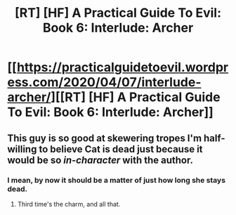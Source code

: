 #+TITLE: [RT] [HF] A Practical Guide To Evil: Book 6: Interlude: Archer

* [[https://practicalguidetoevil.wordpress.com/2020/04/07/interlude-archer/][[RT] [HF] A Practical Guide To Evil: Book 6: Interlude: Archer]]
:PROPERTIES:
:Author: HubrisDev
:Score: 55
:DateUnix: 1586260346.0
:DateShort: 2020-Apr-07
:FlairText: RT
:END:

** This guy is so good at skewering tropes I'm half-willing to believe Cat is dead just because it would be so /in-character/ with the author.
:PROPERTIES:
:Author: Ardvarkeating101
:Score: 12
:DateUnix: 1586284498.0
:DateShort: 2020-Apr-07
:END:

*** I mean, by now it should be a matter of just how long she stays dead.
:PROPERTIES:
:Author: Spare_Emu
:Score: 11
:DateUnix: 1586290601.0
:DateShort: 2020-Apr-08
:END:

**** Third time's the charm, and all that.
:PROPERTIES:
:Author: NorskDaedalus
:Score: 4
:DateUnix: 1586297134.0
:DateShort: 2020-Apr-08
:END:
